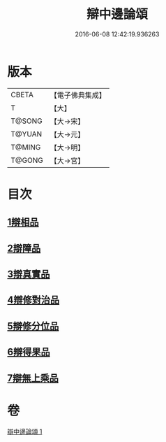 #+TITLE: 辯中邊論頌 
#+DATE: 2016-06-08 12:42:19.936263

* 版本
 |     CBETA|【電子佛典集成】|
 |         T|【大】     |
 |    T@SONG|【大→宋】   |
 |    T@YUAN|【大→元】   |
 |    T@MING|【大→明】   |
 |    T@GONG|【大→宮】   |

* 目次
** [[file:KR6n0073_001.txt::001-0477c5][1辯相品]]
** [[file:KR6n0073_001.txt::001-0478a24][2辯障品]]
** [[file:KR6n0073_001.txt::001-0478c1][3辯真實品]]
** [[file:KR6n0073_001.txt::001-0479a19][4辯修對治品]]
** [[file:KR6n0073_001.txt::001-0479b19][5辯修分位品]]
** [[file:KR6n0073_001.txt::001-0479b28][6辯得果品]]
** [[file:KR6n0073_001.txt::001-0479c4][7辯無上乘品]]

* 卷
[[file:KR6n0073_001.txt][辯中邊論頌 1]]

